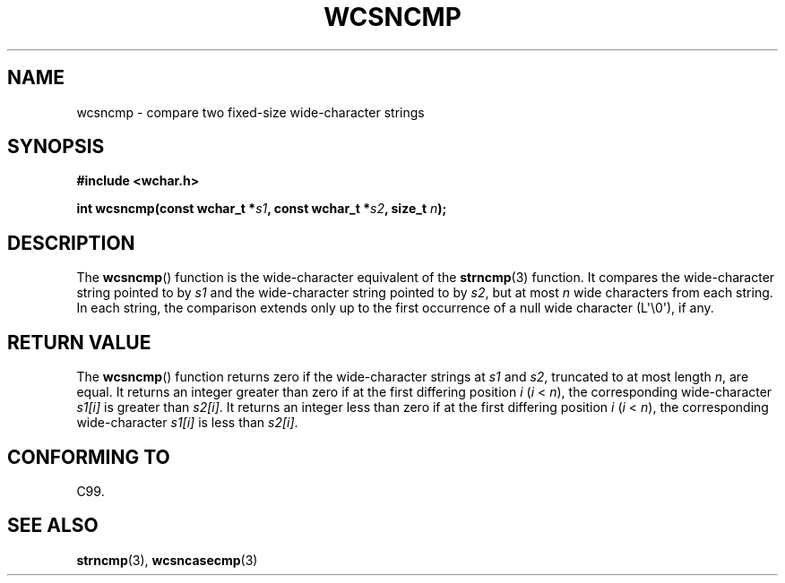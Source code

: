 .\" Copyright (c) Bruno Haible <haible@clisp.cons.org>
.\"
.\" %%%LICENSE_START(GPLv2+_ONEPARA_DOC)
.\" This is free documentation; you can redistribute it and/or
.\" modify it under the terms of the GNU General Public License as
.\" published by the Free Software Foundation; either version 2 of
.\" the License, or (at your option) any later version.
.\" %%%LICENSE_END
.\"
.\" References consulted:
.\"   GNU glibc-2 source code and manual
.\"   Dinkumware C library reference http://www.dinkumware.com/
.\"   OpenGroup's Single UNIX specification http://www.UNIX-systems.org/online.html
.\"   ISO/IEC 9899:1999
.\"
.TH WCSNCMP 3  2011-09-28 "GNU" "Linux Programmer's Manual"
.SH NAME
wcsncmp \- compare two fixed-size wide-character strings
.SH SYNOPSIS
.nf
.B #include <wchar.h>
.sp
.BI "int wcsncmp(const wchar_t *" s1 ", const wchar_t *" s2 ", size_t " n );
.fi
.SH DESCRIPTION
The
.BR wcsncmp ()
function is the wide-character equivalent of the
.BR strncmp (3)
function.
It compares the wide-character string pointed to by \fIs1\fP and the
wide-character string pointed to by \fIs2\fP, but at most \fIn\fP wide
characters from each string.
In each string, the comparison extends only up
to the first occurrence of a null wide character (L\(aq\\0\(aq), if any.
.SH RETURN VALUE
The
.BR wcsncmp ()
function returns zero if the wide-character strings at
\fIs1\fP and \fIs2\fP, truncated to at most length \fIn\fP, are equal.
It returns an integer greater than zero if at the first differing position
\fIi\fP (\fIi\fP < \fIn\fP),
the corresponding wide-character \fIs1[i]\fP is
greater than \fIs2[i]\fP.
It returns an integer less than zero if at the first
differing position \fIi\fP (\fIi\fP < \fIn\fP), the corresponding
wide-character \fIs1[i]\fP is less than \fIs2[i]\fP.
.SH CONFORMING TO
C99.
.SH SEE ALSO
.BR strncmp (3),
.BR wcsncasecmp (3)
